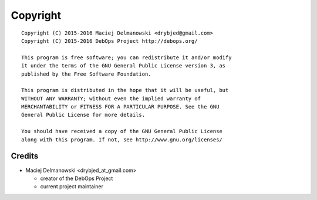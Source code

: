 Copyright
=========

::

    Copyright (C) 2015-2016 Maciej Delmanowski <drybjed@gmail.com>
    Copyright (C) 2015-2016 DebOps Project http://debops.org/

    This program is free software; you can redistribute it and/or modify
    it under the terms of the GNU General Public License version 3, as
    published by the Free Software Foundation.

    This program is distributed in the hope that it will be useful, but
    WITHOUT ANY WARRANTY; without even the implied warranty of
    MERCHANTABILITY or FITNESS FOR A PARTICULAR PURPOSE. See the GNU
    General Public License for more details.

    You should have received a copy of the GNU General Public License
    along with this program. If not, see http://www.gnu.org/licenses/

Credits
-------

* Maciej Delmanowski <drybjed_at_gmail.com>

  * creator of the DebOps Project

  * current project maintainer

